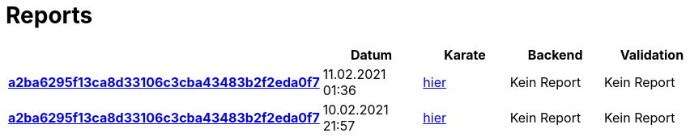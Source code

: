 # Reports
:nofooter:

[options="header", cols="h,1,1,1,1"]
|===
| | Datum | Karate | Backend | Validation
// insert-new-line-please-here
| link:https://github.com/halilbahar/beeyond/commit/a2ba6295f13ca8d33106c3cba43483b2f2eda0f7[a2ba6295f13ca8d33106c3cba43483b2f2eda0f7] | 11.02.2021 01:36 | link:a2ba6295f13ca8d33106c3cba43483b2f2eda0f7/karate/karate-summary.html[hier] | Kein Report | Kein Report
| link:https://github.com/halilbahar/beeyond/commit/a2ba6295f13ca8d33106c3cba43483b2f2eda0f7[a2ba6295f13ca8d33106c3cba43483b2f2eda0f7] | 10.02.2021 21:57 | link:a2ba6295f13ca8d33106c3cba43483b2f2eda0f7/karate/karate-summary.html[hier] | Kein Report | Kein Report
|===
